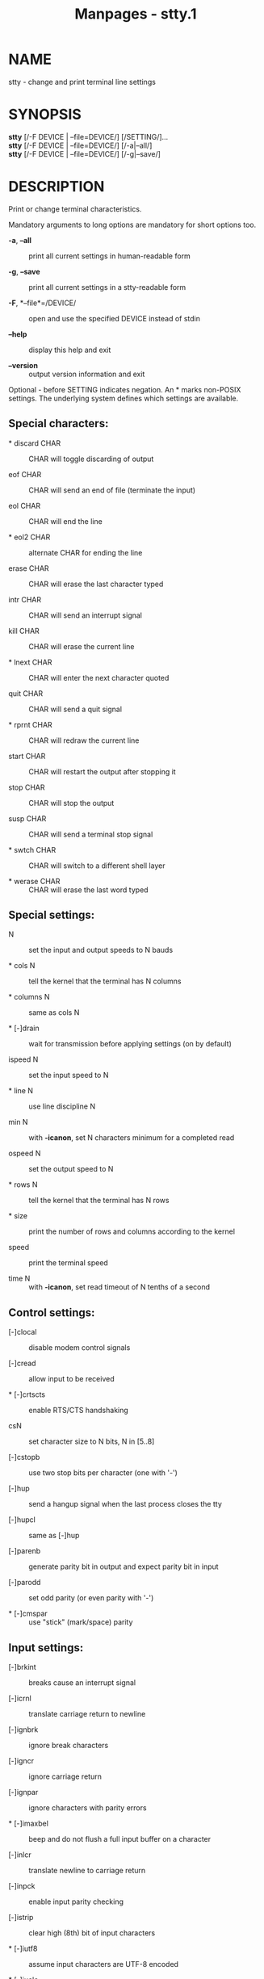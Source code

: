 #+TITLE: Manpages - stty.1
* NAME
stty - change and print terminal line settings

* SYNOPSIS
*stty* [/-F DEVICE | --file=DEVICE/] [/SETTING/]...\\
*stty* [/-F DEVICE | --file=DEVICE/] [/-a|--all/]\\
*stty* [/-F DEVICE | --file=DEVICE/] [/-g|--save/]

* DESCRIPTION
Print or change terminal characteristics.

Mandatory arguments to long options are mandatory for short options too.

- *-a*, *--all* :: print all current settings in human-readable form

- *-g*, *--save* :: print all current settings in a stty-readable form

- *-F*, *--file*=/DEVICE/ :: open and use the specified DEVICE instead
  of stdin

- *--help* :: display this help and exit

- *--version* :: output version information and exit

Optional - before SETTING indicates negation. An * marks non-POSIX
settings. The underlying system defines which settings are available.

** Special characters:
- * discard CHAR :: CHAR will toggle discarding of output

- eof CHAR :: CHAR will send an end of file (terminate the input)

- eol CHAR :: CHAR will end the line

- * eol2 CHAR :: alternate CHAR for ending the line

- erase CHAR :: CHAR will erase the last character typed

- intr CHAR :: CHAR will send an interrupt signal

- kill CHAR :: CHAR will erase the current line

- * lnext CHAR :: CHAR will enter the next character quoted

- quit CHAR :: CHAR will send a quit signal

- * rprnt CHAR :: CHAR will redraw the current line

- start CHAR :: CHAR will restart the output after stopping it

- stop CHAR :: CHAR will stop the output

- susp CHAR :: CHAR will send a terminal stop signal

- * swtch CHAR :: CHAR will switch to a different shell layer

- * werase CHAR :: CHAR will erase the last word typed

** Special settings:
- N :: set the input and output speeds to N bauds

- * cols N :: tell the kernel that the terminal has N columns

- * columns N :: same as cols N

- * [-]drain :: wait for transmission before applying settings (on by
  default)

- ispeed N :: set the input speed to N

- * line N :: use line discipline N

- min N :: with *-icanon*, set N characters minimum for a completed read

- ospeed N :: set the output speed to N

- * rows N :: tell the kernel that the terminal has N rows

- * size :: print the number of rows and columns according to the kernel

- speed :: print the terminal speed

- time N :: with *-icanon*, set read timeout of N tenths of a second

** Control settings:
- [-]clocal :: disable modem control signals

- [-]cread :: allow input to be received

- * [-]crtscts :: enable RTS/CTS handshaking

- csN :: set character size to N bits, N in [5..8]

- [-]cstopb :: use two stop bits per character (one with '-')

- [-]hup :: send a hangup signal when the last process closes the tty

- [-]hupcl :: same as [-]hup

- [-]parenb :: generate parity bit in output and expect parity bit in
  input

- [-]parodd :: set odd parity (or even parity with '-')

- * [-]cmspar :: use "stick" (mark/space) parity

** Input settings:
- [-]brkint :: breaks cause an interrupt signal

- [-]icrnl :: translate carriage return to newline

- [-]ignbrk :: ignore break characters

- [-]igncr :: ignore carriage return

- [-]ignpar :: ignore characters with parity errors

- * [-]imaxbel :: beep and do not flush a full input buffer on a
  character

- [-]inlcr :: translate newline to carriage return

- [-]inpck :: enable input parity checking

- [-]istrip :: clear high (8th) bit of input characters

- * [-]iutf8 :: assume input characters are UTF-8 encoded

- * [-]iuclc :: translate uppercase characters to lowercase

- * [-]ixany :: let any character restart output, not only start
  character

- [-]ixoff :: enable sending of start/stop characters

- [-]ixon :: enable XON/XOFF flow control

- [-]parmrk :: mark parity errors (with a 255-0-character sequence)

- [-]tandem :: same as [-]ixoff

** Output settings:
- * bsN :: backspace delay style, N in [0..1]

- * crN :: carriage return delay style, N in [0..3]

- * ffN :: form feed delay style, N in [0..1]

- * nlN :: newline delay style, N in [0..1]

- * [-]ocrnl :: translate carriage return to newline

- * [-]ofdel :: use delete characters for fill instead of NUL characters

- * [-]ofill :: use fill (padding) characters instead of timing for
  delays

- * [-]olcuc :: translate lowercase characters to uppercase

- * [-]onlcr :: translate newline to carriage return-newline

- * [-]onlret :: newline performs a carriage return

- * [-]onocr :: do not print carriage returns in the first column

- [-]opost :: postprocess output

- * tabN :: horizontal tab delay style, N in [0..3]

- * tabs :: same as tab0

- * *-tabs* :: same as tab3

- * vtN :: vertical tab delay style, N in [0..1]

** Local settings:
- [-]crterase :: echo erase characters as backspace-space-backspace

- * crtkill :: kill all line by obeying the echoprt and echoe settings

- * *-crtkill* :: kill all line by obeying the echoctl and echok
  settings

- * [-]ctlecho :: echo control characters in hat notation ('^c')

- [-]echo :: echo input characters

- * [-]echoctl :: same as [-]ctlecho

- [-]echoe :: same as [-]crterase

- [-]echok :: echo a newline after a kill character

- * [-]echoke :: same as [-]crtkill

- [-]echonl :: echo newline even if not echoing other characters

- * [-]echoprt :: echo erased characters backward, between '\' and '/'

- * [-]extproc :: enable "LINEMODE"; useful with high latency links

- * [-]flusho :: discard output

- [-]icanon :: enable special characters: erase, kill, werase, rprnt

- [-]iexten :: enable non-POSIX special characters

- [-]isig :: enable interrupt, quit, and suspend special characters

- [-]noflsh :: disable flushing after interrupt and quit special
  characters

- * [-]prterase :: same as [-]echoprt

- * [-]tostop :: stop background jobs that try to write to the terminal

- * [-]xcase :: with icanon, escape with '\' for uppercase characters

** Combination settings:
- * [-]LCASE :: same as [-]lcase

- cbreak :: same as *-icanon*

- *-cbreak* :: same as icanon

- cooked :: same as brkint ignpar istrip icrnl ixon opost isig icanon,
  eof and eol characters to their default values

- *-cooked* :: same as raw

- crt :: same as echoe echoctl echoke

- dec :: same as echoe echoctl echoke *-ixany* intr ^c erase 0177 kill
  ^u

- * [-]decctlq :: same as [-]ixany

- ek :: erase and kill characters to their default values

- evenp :: same as parenb *-parodd* cs7

- *-evenp* :: same as *-parenb* cs8

- * [-]lcase :: same as xcase iuclc olcuc

- litout :: same as *-parenb* *-istrip* *-opost* cs8

- *-litout* :: same as parenb istrip opost cs7

- nl :: same as *-icrnl* *-onlcr*

- *-nl* :: same as icrnl *-inlcr* *-igncr* onlcr *-ocrnl* *-onlret*

- oddp :: same as parenb parodd cs7

- *-oddp* :: same as *-parenb* cs8

- [-]parity :: same as [-]evenp

- pass8 :: same as *-parenb* *-istrip* cs8

- *-pass8* :: same as parenb istrip cs7

- raw :: same as *-ignbrk* *-brkint* *-ignpar* *-parmrk* *-inpck*
  *-istrip* *-inlcr* *-igncr* *-icrnl* *-ixon* *-ixoff* *-icanon*
  *-opost* *-isig* *-iuclc* *-ixany* *-imaxbel* *-xcase* min 1 time 0

- *-raw* :: same as cooked

- sane :: same as cread *-ignbrk* brkint *-inlcr* *-igncr* icrnl icanon
  iexten echo echoe echok *-echonl* *-noflsh* *-ixoff* *-iutf8* *-iuclc*
  *-ixany* imaxbel *-xcase* *-olcuc* *-ocrnl* opost *-ofill* onlcr
  *-onocr* *-onlret* nl0 cr0 tab0 bs0 vt0 ff0 isig *-tostop* *-ofdel*
  *-echoprt* echoctl echoke *-extproc* *-flusho*, all special characters
  to their default values

Handle the tty line connected to standard input. Without arguments,
prints baud rate, line discipline, and deviations from stty sane. In
settings, CHAR is taken literally, or coded as in ^c, 0x37, 0177 or 127;
special values ^- or undef used to disable special characters.

* AUTHOR
Written by David MacKenzie.

* REPORTING BUGS
GNU coreutils online help: <https://www.gnu.org/software/coreutils/>\\
Report any translation bugs to <https://translationproject.org/team/>

* SEE ALSO
Full documentation <https://www.gnu.org/software/coreutils/stty>\\
or available locally via: info '(coreutils) stty invocation'

\\
Packaged by https://nixos.org\\
Copyright © 2024 Free Software Foundation, Inc.\\
License GPLv3+: GNU GPL version 3 or later
<https://gnu.org/licenses/gpl.html>.\\
This is free software: you are free to change and redistribute it.\\
There is NO WARRANTY, to the extent permitted by law.
